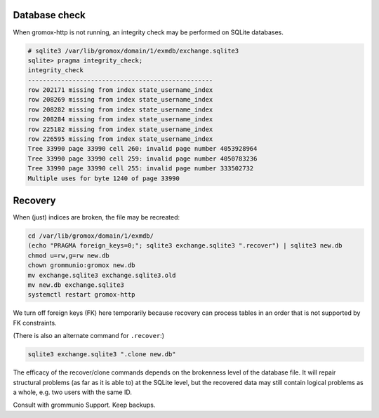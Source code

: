 ..
        SPDX-License-Identifier: CC-BY-SA-4.0 or-later


Database check
==============

When gromox-http is not running, an integrity check may be performed on SQLite
databases.

.. code-block:: text

	# sqlite3 /var/lib/gromox/domain/1/exmdb/exchange.sqlite3
	sqlite> pragma integrity_check;
	integrity_check
	--------------------------------------------------
	row 202171 missing from index state_username_index
	row 208269 missing from index state_username_index
	row 208282 missing from index state_username_index
	row 208284 missing from index state_username_index
	row 225182 missing from index state_username_index
	row 226595 missing from index state_username_index
	Tree 33990 page 33990 cell 260: invalid page number 4053928964
	Tree 33990 page 33990 cell 259: invalid page number 4050783236
	Tree 33990 page 33990 cell 255: invalid page number 333502732
	Multiple uses for byte 1240 of page 33990


Recovery
========

When (just) indices are broken, the file may be recreated:

.. code-block:: sh

	cd /var/lib/gromox/domain/1/exmdb/
	(echo "PRAGMA foreign_keys=0;"; sqlite3 exchange.sqlite3 ".recover") | sqlite3 new.db
	chmod u=rw,g=rw new.db
	chown grommunio:gromox new.db
	mv exchange.sqlite3 exchange.sqlite3.old
	mv new.db exchange.sqlite3
	systemctl restart gromox-http

We turn off foreign keys (FK) here temporarily because recovery can process
tables in an order that is not supported by FK constraints.

(There is also an alternate command for ``.recover``:)

.. code-block:: sh

	sqlite3 exchange.sqlite3 ".clone new.db"

The efficacy of the recover/clone commands depends on the brokenness level of
the database file. It will repair structural problems (as far as it is able to)
at the SQLite level, but the recovered data may still contain logical problems
as a whole, e.g. two users with the same ID.

Consult with grommunio Support. Keep backups.
